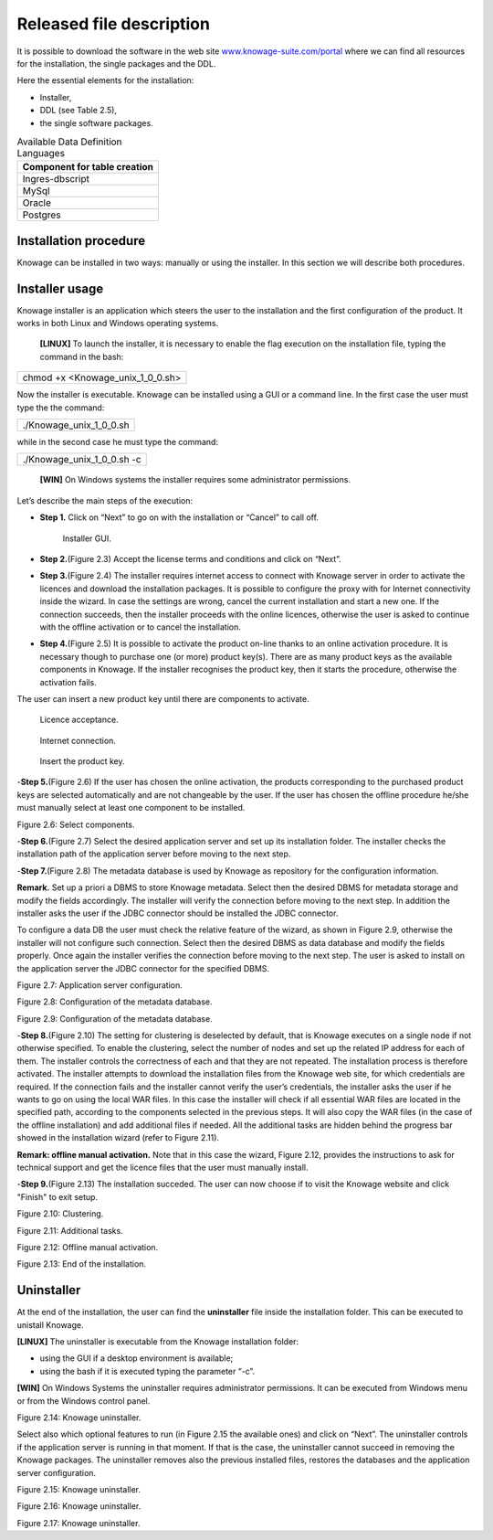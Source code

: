 Released file description
=========================

It is possible to download the software in the web site `www.knowage-suite.com/portal <http://www.knowage-suite.com/portal>`__ where we can find all resources for the installation, the single packages and the DDL.

Here the essential elements for the installation:

- Installer,
- DDL (see Table 2.5),
- the single software packages.

.. table:: Available Data Definition Languages
    :widths: auto
    
    +------------------------------------+
    |   **Component for table creation** |
    +====================================+
    |   Ingres-dbscript                  |
    +------------------------------------+
    |   MySql                            |
    +------------------------------------+
    |   Oracle                           |
    +------------------------------------+
    |   Postgres                         |
    +------------------------------------+
    
Installation procedure
----------------

Knowage can be installed in two ways: manually or using the installer. In this section we will describe both procedures.

Installer usage
------------------
Knowage installer is an application which steers the user to the installation and the first configuration of the product. It works in both Linux and Windows operating systems.

 **[LINUX]** To launch the installer, it is necessary to enable the flag execution on the installation file, typing the command in the bash:

+----------------------------------+
| chmod +x <Knowage_unix_1_0_0.sh> |
+----------------------------------+

Now the installer is executable. Knowage can be installed using a GUI or a command line. In the first case the user must type the the command:

+-------------------------+
| ./Knowage_unix_1_0_0.sh |
+-------------------------+

while in the second case he must type the command:

+----------------------------+
| ./Knowage_unix_1_0_0.sh -c |
+----------------------------+


 **[WIN]** On Windows systems the installer requires some administrator permissions.

Let’s describe the main steps of the execution:

- **Step 1.** Click on “Next” to go on with the installation or “Cancel” to call off.

  .. _installergui:
  .. figure:: media/image8.png 
  
     Installer GUI.
- **Step 2.**\ (Figure 2.3) Accept the license terms and conditions and click on “Next”.
- **Step 3.**\ (Figure 2.4) The installer requires internet access to connect with Knowage server in order to activate the licences and download the installation packages. It is possible to configure the proxy with for Internet connectivity inside the wizard. In case the settings are wrong, cancel the current installation and start a new one. If the connection succeeds, then the installer proceeds with the online licences, otherwise the user is asked to continue with the offline activation or to cancel the installation.
- **Step 4.**\ (Figure 2.5) It is possible to activate the product on-line thanks to an online activation procedure. It is necessary though to purchase one (or more) product key(s). There are as many product keys as the available components in Knowage. If the installer recognises the product key, then it starts the procedure, otherwise the activation fails.

The user can insert a new product key until there are components to activate.

.. figure:: media/image9.png 

  Licence acceptance.

.. figure:: media/image10.png 

  Internet connection.

.. figure:: media/image11.png 

  Insert the product key.

-**Step 5.**\ (Figure 2.6) If the user has chosen the online activation, the products corresponding to the purchased product keys are selected automatically and are not changeable by the user. If the user has chosen the offline procedure he/she must manually select at least one component to be installed.
      
.. image:: media/image12.png 

Figure 2.6: Select components.

-**Step 6.**\ (Figure 2.7) Select the desired application server and set up its installation folder. The installer checks the installation path of the application server before moving to the next step.

-**Step 7.**\ (Figure 2.8) The metadata database is used by Knowage as repository for the configuration information.

**Remark.** Set up a priori a DBMS to store Knowage metadata. Select then the desired DBMS for metadata storage and modify the fields accordingly. The installer will verify the connection before moving to the next step. In addition the installer asks the user if the JDBC connector should be installed the JDBC connector.

To configure a data DB the user must check the relative feature of the wizard, as shown in Figure 2.9, otherwise the installer will not configure such connection. Select then the desired DBMS as data database and modify the fields properly. Once again the installer verifies the connection before moving to the next step. The user is asked to install on the application server the JDBC connector for the specified DBMS.


.. image:: media/image13.png 

Figure 2.7: Application server configuration.

.. image:: media/image14.png 

Figure 2.8: Configuration of the metadata database.

.. image:: media/image15.png 

Figure 2.9: Configuration of the metadata database.

-**Step 8.**\ (Figure 2.10) The setting for clustering is deselected by default, that is Knowage executes on a single node if not otherwise specified. To enable the clustering, select the number of nodes and set up the related IP address for each of them. The installer controls the correctness of each and that they are not repeated. The installation process is therefore activated. The installer attempts to download the installation files from the Knowage web site, for which credentials are required. If the connection fails and the installer cannot verify the user’s credentials, the installer asks the user if he wants to go on using the local WAR files. In this case the installer will check if all essential WAR files are located in the specified path, according to the components selected in the previous steps. It will also copy the WAR files (in the case of the offline installation) and add additional files if needed. All the additional tasks are hidden behind the progress bar showed in the installation wizard (refer to Figure 2.11).

**Remark: offline manual activation.** Note that in this case the wizard, Figure 2.12, provides the instructions to ask for technical support and get the licence files that the user must manually install.

-**Step 9.**\ (Figure 2.13) The installation succeded. The user can now choose if to visit the Knowage website and click "Finish" to exit setup.

.. image:: media/image16.png 

Figure 2.10: Clustering.

.. image:: media/image17.png 

Figure 2.11: Additional tasks.

.. image:: media/image18.png 

Figure 2.12: Offline manual activation.

.. image:: media/image19.png 

Figure 2.13: End of the installation.



Uninstaller
--------------

At the end of the installation, the user can find the **uninstaller** file inside the installation folder. This can be executed to unistall Knowage.

**[LINUX]** The uninstaller is executable from the Knowage installation folder:

-  using the GUI if a desktop environment is available;

-  using the bash if it is executed typing the parameter “-c”.

**[WIN]** On Windows Systems the uninstaller requires administrator permissions. It can be executed from Windows menu or from the Windows control panel.

.. image:: media/image20.png 

Figure 2.14: Knowage uninstaller.

Select also which optional features to run (in Figure 2.15 the available ones) and click on “Next”. The uninstaller controls if the application server is running in that moment. If that is the case, the uninstaller cannot succeed in removing the Knowage packages. The uninstaller removes also the previous installed files, restores the databases and the application server configuration.

.. image:: media/image21.png 

Figure 2.15: Knowage uninstaller.

.. image:: media/image22.png 

Figure 2.16: Knowage uninstaller.

.. image:: media/image23.png 

Figure 2.17: Knowage uninstaller.
